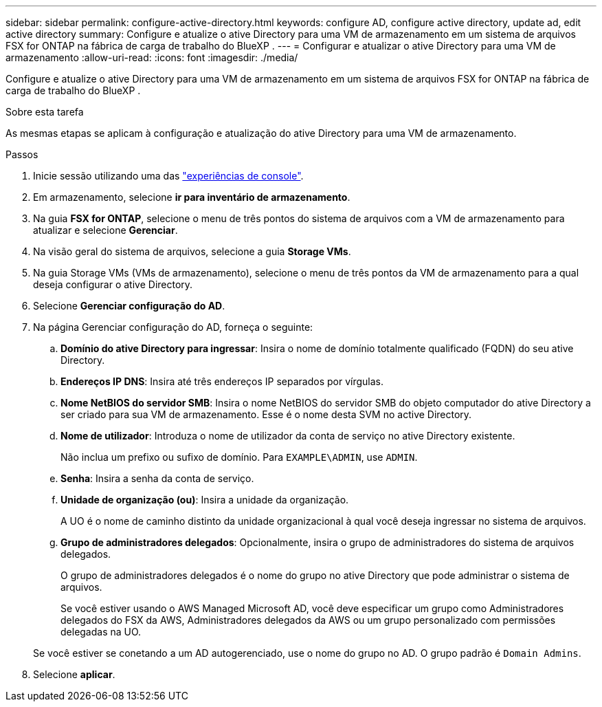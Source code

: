 ---
sidebar: sidebar 
permalink: configure-active-directory.html 
keywords: configure AD, configure active directory, update ad, edit active directory 
summary: Configure e atualize o ative Directory para uma VM de armazenamento em um sistema de arquivos FSX for ONTAP na fábrica de carga de trabalho do BlueXP . 
---
= Configurar e atualizar o ative Directory para uma VM de armazenamento
:allow-uri-read: 
:icons: font
:imagesdir: ./media/


[role="lead"]
Configure e atualize o ative Directory para uma VM de armazenamento em um sistema de arquivos FSX for ONTAP na fábrica de carga de trabalho do BlueXP .

.Sobre esta tarefa
As mesmas etapas se aplicam à configuração e atualização do ative Directory para uma VM de armazenamento.

.Passos
. Inicie sessão utilizando uma das link:https://docs.netapp.com/us-en/workload-setup-admin/console-experiences.html["experiências de console"^].
. Em armazenamento, selecione *ir para inventário de armazenamento*.
. Na guia *FSX for ONTAP*, selecione o menu de três pontos do sistema de arquivos com a VM de armazenamento para atualizar e selecione *Gerenciar*.
. Na visão geral do sistema de arquivos, selecione a guia *Storage VMs*.
. Na guia Storage VMs (VMs de armazenamento), selecione o menu de três pontos da VM de armazenamento para a qual deseja configurar o ative Directory.
. Selecione *Gerenciar configuração do AD*.
. Na página Gerenciar configuração do AD, forneça o seguinte:
+
.. *Domínio do ative Directory para ingressar*: Insira o nome de domínio totalmente qualificado (FQDN) do seu ative Directory.
.. *Endereços IP DNS*: Insira até três endereços IP separados por vírgulas.
.. *Nome NetBIOS do servidor SMB*: Insira o nome NetBIOS do servidor SMB do objeto computador do ative Directory a ser criado para sua VM de armazenamento. Esse é o nome desta SVM no active Directory.
.. *Nome de utilizador*: Introduza o nome de utilizador da conta de serviço no ative Directory existente.
+
Não inclua um prefixo ou sufixo de domínio. Para `EXAMPLE\ADMIN`, use `ADMIN`.

.. *Senha*: Insira a senha da conta de serviço.
.. *Unidade de organização (ou)*: Insira a unidade da organização.
+
A UO é o nome de caminho distinto da unidade organizacional à qual você deseja ingressar no sistema de arquivos.

.. *Grupo de administradores delegados*: Opcionalmente, insira o grupo de administradores do sistema de arquivos delegados.
+
O grupo de administradores delegados é o nome do grupo no ative Directory que pode administrar o sistema de arquivos.

+
Se você estiver usando o AWS Managed Microsoft AD, você deve especificar um grupo como Administradores delegados do FSX da AWS, Administradores delegados da AWS ou um grupo personalizado com permissões delegadas na UO.

+
Se você estiver se conetando a um AD autogerenciado, use o nome do grupo no AD. O grupo padrão é `Domain Admins`.



. Selecione *aplicar*.

